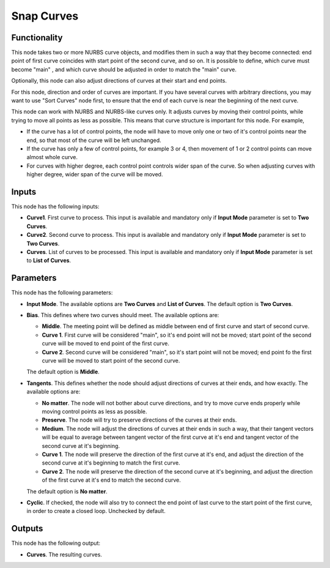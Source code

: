 Snap Curves
===========

Functionality
-------------

This node takes two or more NURBS curve objects, and modifies them in such a
way that they become connected: end point of first curve coincides with start
point of the second curve, and so on. It is possible to define, which curve
must become "main" , and which curve should be adjusted in order to match the
"main" curve.

Optionally, this node can also adjust directions of curves at their start and
end points.

For this node, direction and order of curves are important. If you have several
curves with arbitrary directions, you may want to use "Sort Curves" node first,
to ensure that the end of each curve is near the beginning of the next curve.

This node can work with NURBS and NURBS-like curves only. It adjusts curves by
moving their control points, while trying to move all points as less as
possible. This means that curve structure is important for this node. For
example,

* If the curve has a lot of control points, the node will have to move only one
  or two of it's control points near the end, so that most of the curve will be
  left unchanged.
* If the curve has only a few of control points, for example 3 or 4, then
  movement of 1 or 2 control points can move almost whole curve.
* For curves with higher degree, each control point controls wider span of the
  curve. So when adjusting curves with higher degree, wider span of the curve
  will be moved.

Inputs
------

This node has the following inputs:

* **Curve1**. First curve to process. This input is available and mandatory
  only if **Input Mode** parameter is set to **Two Curves**.
* **Curve2**. Second curve to process. This input is available and mandatory
  only if **Input Mode** parameter is set to **Two Curves**.
* **Curves**. List of curves to be processed. This input is available and mandatory
  only if **Input Mode** parameter is set to **List of Curves**.

Parameters
----------

This node has the following parameters:

* **Input Mode**. The available options are **Two Curves** and **List of
  Curves**. The default option is **Two Curves**.
* **Bias**. This defines where two curves should meet. The available options are:
  
  * **Middle**. The meeting point will be defined as middle between end of
    first curve and start of second curve.
  * **Curve 1**. First curve will be considered "main", so it's end point will
    not be moved; start point of the second curve will be moved to end point of
    the first curve.
  * **Curve 2**. Second curve will be considered "main", so it's start point
    will not be moved; end point fo the first curve will be moved to start
    point of the second curve.

  The default option is **Middle**.
* **Tangents**. This defines whether the node should adjust directions of
  curves at their ends, and how exactly. The available options are:

  * **No matter**. The node will not bother about curve directions, and try to
    move curve ends properly while moving control points as less as possible.
  * **Preserve**. The node will try to preserve directions of the curves at their ends.
  * **Medium**. The node will adjust the directions of curves at their ends in
    such a way, that their tangent vectors will be equal to average between
    tangent vector of the first curve at it's end and tangent vector of the
    second curve at it's beginning.
  * **Curve 1**. The node will preserve the direction of the first curve at
    it's end, and adjust the direction of the second curve at it's beginning to
    match the first curve.
  * **Curve 2**. The node will preserve the direction of the second curve at
    it's beginning, and adjust the direction of the first curve at it's end to
    match the second curve.
  
  The default option is **No matter**.

* **Cyclic**. If checked, the node will also try to connect the end point of
  last curve to the start point of the first curve, in order to create a closed
  loop. Unchecked by default.

Outputs
-------

This node has the following output:

* **Curves**. The resulting curves.
